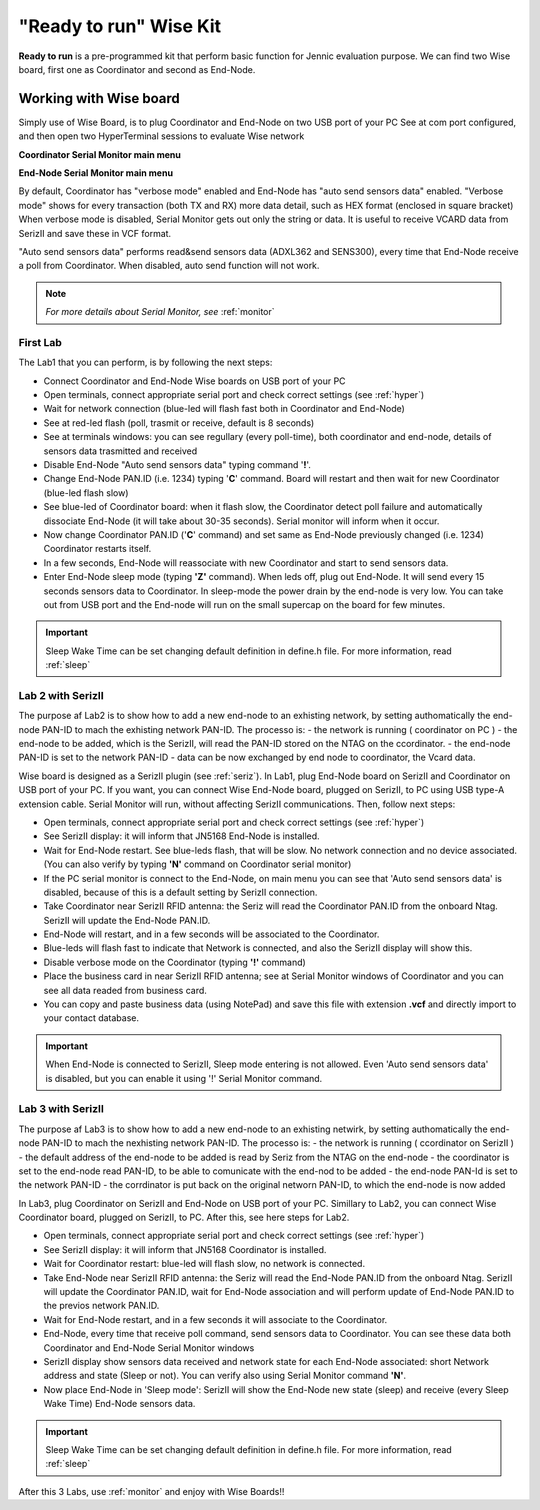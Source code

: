 .. _ready:

**"Ready to run"** Wise Kit
***************************

**Ready to run** is a pre-programmed kit that perform basic function for Jennic evaluation purpose.
We can find two Wise board, first one as Coordinator and second as End-Node.

.. image:: _jn_photo/seriz_coord.jpg

Working with Wise board
-----------------------

Simply use of Wise Board, is to plug Coordinator and End-Node on two USB port of your PC
See at com port configured, and then open two HyperTerminal sessions to evaluate Wise network

**Coordinator Serial Monitor main menu**

.. image:: _jn_images/coord_menu.jpg

**End-Node Serial Monitor main menu**

.. image:: _jn_images/end_menu.jpg

By default, Coordinator has "verbose mode" enabled and End-Node has "auto send sensors data" enabled.
"Verbose mode" shows for every transaction (both TX and RX) more data detail, such as HEX format (enclosed in square bracket)
When verbose mode is disabled, Serial Monitor gets out only the string or data. It is useful to receive VCARD data from SerizII and save these in VCF format.

"Auto send sensors data" performs read&send sensors data (ADXL362 and SENS300), every time that End-Node receive a poll from Coordinator. When disabled, auto send function will not work.

.. note::

 *For more details about Serial Monitor, see* :ref:`monitor`

First Lab
=========

The Lab1 that you can perform, is by following the next steps:

- Connect Coordinator and End-Node Wise boards on USB port of your PC
- Open terminals, connect appropriate serial port and check correct settings (see  :ref:`hyper`)
- Wait for network connection (blue-led will flash fast both in Coordinator and End-Node)
- See at red-led flash (poll, trasmit or receive, default is 8 seconds)
- See at terminals windows: you can see regullary (every poll-time), both coordinator and end-node, details of sensors data trasmitted and received
- Disable End-Node "Auto send sensors data" typing command '**!**'.
- Change End-Node PAN.ID (i.e. 1234) typing '**C**' command. Board will restart and then wait for new Coordinator (blue-led flash slow)
- See blue-led of Coordinator board: when it flash slow, the Coordinator detect poll failure and automatically dissociate End-Node (it will take about 30-35 seconds). Serial monitor will inform when it occur.
- Now change Coordinator PAN.ID ('**C**' command) and set same as End-Node previously changed (i.e. 1234) Coordinator restarts itself.
- In a few seconds, End-Node will reassociate with new Coordinator and start to send sensors data.
- Enter End-Node sleep mode (typing **'Z'** command). When leds off, plug out End-Node. It will send every 15 seconds sensors data to Coordinator. In sleep-mode the power drain by the end-node is very low. You can take out from USB port and the End-node will run on the small supercap on the board for few minutes.

.. important::

 Sleep Wake Time can be set changing default definition in define.h file. For more information, read :ref:`sleep`

Lab 2 with SerizII
==================

The purpose af Lab2 is to show how to add a new end-node to an exhisting network, by setting authomatically the end-node PAN-ID to mach the exhisting network PAN-ID.
The processo is:
- the network is running ( coordinator on PC )
- the end-node to be added, which is the SerizII, will read the PAN-ID stored on the NTAG on the ccordinator.
- the end-node PAN-ID is set to the network PAN-ID
- data can be now exchanged by end node to coordinator, the Vcard data.

Wise board is designed as a SerizII plugin (see :ref:`seriz`). In Lab1, plug End-Node board on SerizII and Coordinator on USB port of your PC. 
If you want, you can connect Wise End-Node board, plugged on SerizII, to PC using USB type-A extension cable. Serial Monitor will run, without affecting SerizII communications.
Then, follow next steps:

- Open terminals, connect appropriate serial port and check correct settings (see  :ref:`hyper`)
- See SerizII display: it will inform that JN5168 End-Node is installed. 
- Wait for End-Node restart. See blue-leds flash, that will be slow. No network connection and no device associated. (You can also verify by typing **'N'** command on Coordinator serial monitor)
- If the PC serial monitor is connect to the End-Node, on main menu you can see that 'Auto send sensors data' is disabled, because of this is a default setting by SerizII connection.
- Take Coordinator near SerizII RFID antenna: the Seriz will read the Coordinator PAN.ID from the onboard Ntag. SerizII will update the End-Node PAN.ID. 
- End-Node will restart, and in a few seconds will be associated to the Coordinator.
- Blue-leds will flash fast to indicate that Network is connected, and also the SerizII display will show this.
- Disable verbose mode on the Coordinator (typing **'!'** command)
- Place the business card in near SerizII RFID antenna; see at Serial Monitor windows of Coordinator and you can see all data readed from business card.
- You can copy and paste business data (using NotePad) and save this file with extension **.vcf** and directly import to your contact database.

.. important::

 When End-Node is connected to SerizII, Sleep mode entering is not allowed. Even 'Auto send sensors data' is disabled, but you can enable it using '!' Serial Monitor command.

Lab 3 with SerizII
==================

The purpose af Lab3 is to show how to add a new end-node to an exhisting netwirk, by setting authomatically the end-node PAN-ID to mach the nexhisting network PAN-ID.
The processo is:
- the network is running ( ccordinator on SerizII )
- the default address of the end-node to be added is read by Seriz from the NTAG on the end-node
- the coordinator is set to the end-node read PAN-ID, to be able to comunicate with the end-nod to be added
- the end-node PAN-Id is set to the network PAN-ID
- the corrdinator is put back on the original networn PAN-ID, to which the end-node is now added

In Lab3, plug Coordinator on SerizII and End-Node on USB port of your PC. Simillary to Lab2, you can connect Wise Coordinator board, plugged on SerizII, to PC. After this, see here steps for Lab2.

- Open terminals, connect appropriate serial port and check correct settings (see  :ref:`hyper`)
- See SerizII display: it will inform that JN5168 Coordinator is installed.
- Wait for Coordinator restart: blue-led will flash slow, no network is connected.
- Take End-Node near SerizII RFID antenna: the Seriz will read the End-Node PAN.ID from the onboard Ntag. SerizII will update the Coordinator PAN.ID, wait for End-Node association and will perform update of End-Node PAN.ID to the previos network PAN.ID. 
- Wait for End-Node restart, and in a few seconds it will associate to the Coordinator.
- End-Node, every time that receive poll command, send sensors data to Coordinator. You can see these data both Coordinator and End-Node Serial Monitor windows 
- SerizII display show sensors data received and network state for each End-Node associated: short Network address and state (Sleep or not). You can verify also using Serial Monitor command **'N'**.
- Now place End-Node in 'Sleep mode': SerizII will show the End-Node new state (sleep) and receive (every Sleep Wake Time) End-Node sensors data.

.. important::

 Sleep Wake Time can be set changing default definition in define.h file. For more information, read :ref:`sleep`


After this 3 Labs, use :ref:`monitor` and enjoy with Wise Boards!!




